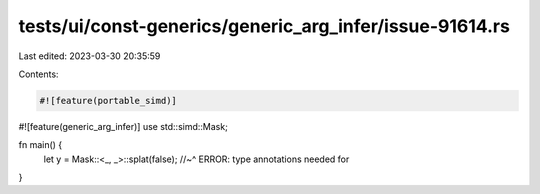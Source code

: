 tests/ui/const-generics/generic_arg_infer/issue-91614.rs
========================================================

Last edited: 2023-03-30 20:35:59

Contents:

.. code-block:: rs

    #![feature(portable_simd)]
#![feature(generic_arg_infer)]
use std::simd::Mask;

fn main() {
    let y = Mask::<_, _>::splat(false);
    //~^ ERROR: type annotations needed for
}


